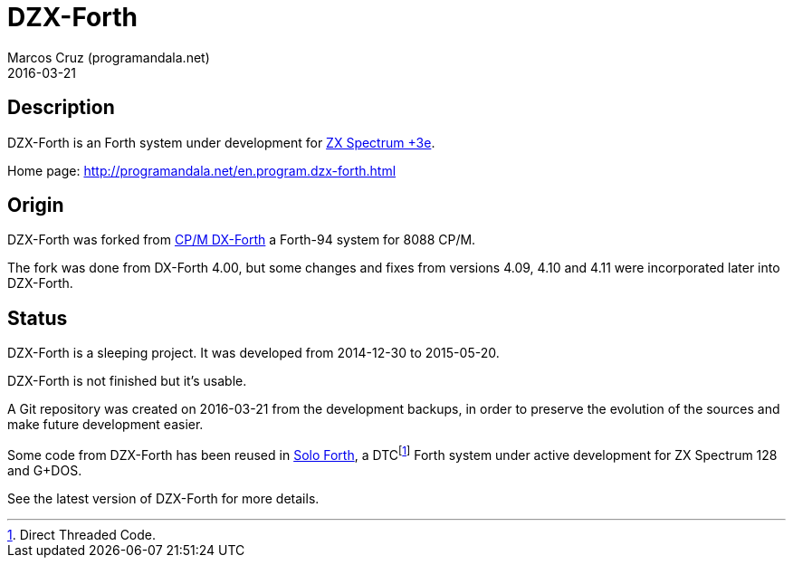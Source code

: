 = DZX-Forth
:author: Marcos Cruz (programandala.net)
:revdate: 2016-03-21

== Description

DZX-Forth is an Forth system under development for
http://www.worldofspectrum.org/zxplus3e[ZX Spectrum +3e].

Home page: http://programandala.net/en.program.dzx-forth.html

== Origin

DZX-Forth was forked from http://dxforth.netbay.com.au/[CP/M DX-Forth]
a Forth-94 system for 8088 CP/M.

The fork was done from DX-Forth 4.00, but some changes and fixes from
versions 4.09, 4.10 and 4.11 were incorporated later into DZX-Forth.

== Status

DZX-Forth is a sleeping project. It was developed from 2014-12-30 to
2015-05-20.

DZX-Forth is not finished but it's usable.

A Git repository was created on 2016-03-21 from the development
backups, in order to preserve the evolution of the sources and make
future development easier.

Some code from DZX-Forth has been reused in
http://programandala.net/en.program.solo_forth.html[Solo Forth], a
DTCfootnote:[Direct Threaded Code.] Forth system under active
development for ZX Spectrum 128 and G+DOS.

See the latest version of DZX-Forth for more details.
